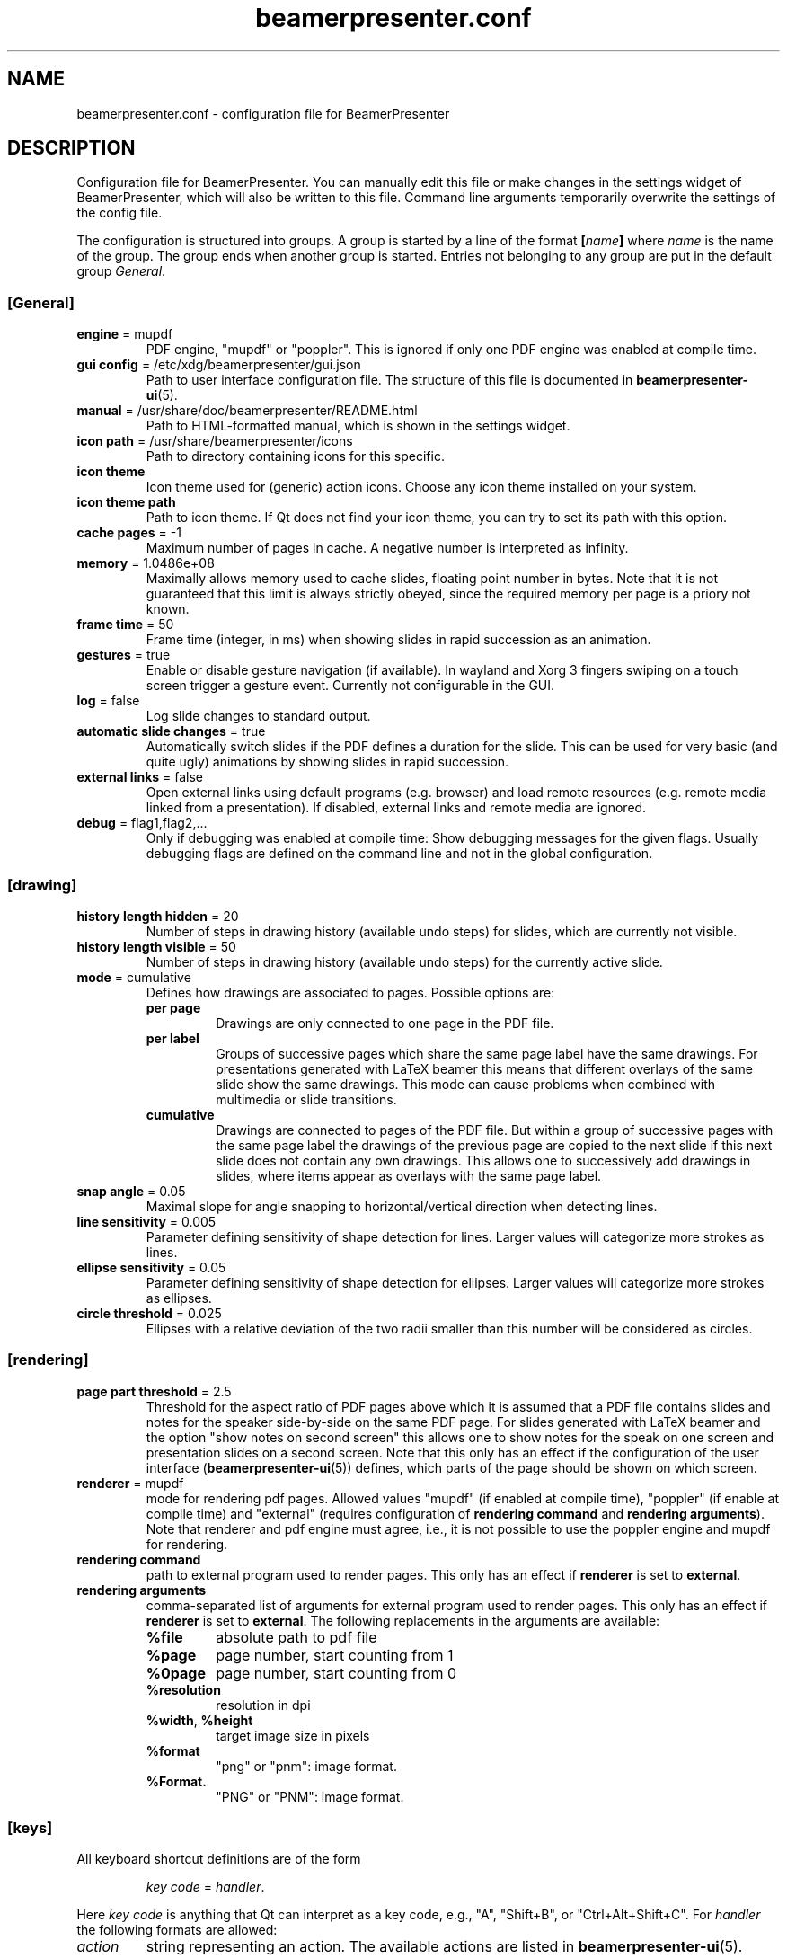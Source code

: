 .TH beamerpresenter.conf 5 "2022-01-22" "0.2.2_beta"
.
.SH NAME
beamerpresenter.conf \- configuration file for BeamerPresenter
.
.SH DESCRIPTION
.
Configuration file for BeamerPresenter. You can manually edit this file or make changes in the settings widget of BeamerPresenter, which will also be written to this file. Command line arguments temporarily overwrite the settings of the config file.
.PP
The configuration is structured into groups. A group is started by a line of the format
.BI [ name ]
.RI "where " name " is the name of the group.
The group ends when another group is started. Entries not belonging to any group are put in the default group
.IR General .
.
.SS [General]
.
.TP
.BR "engine " "= mupdf"
PDF engine, \[dq]mupdf\[dq] or \[dq]poppler\[dq]. This is ignored if only one PDF engine was enabled at compile time.
.
.TP
.BR "gui config " "= /etc/xdg/beamerpresenter/gui.json"
Path to user interface configuration file. The structure of this file is documented in
.BR beamerpresenter-ui (5).
.
.TP
.BR "manual " "= /usr/share/doc/beamerpresenter/README.html"
Path to HTML-formatted manual, which is shown in the settings widget.
.
.TP
.BR "icon path " "= /usr/share/beamerpresenter/icons"
Path to directory containing icons for this specific.
.
.TP
.B "icon theme"
Icon theme used for (generic) action icons. Choose any icon theme installed on your system.
.
.TP
.B "icon theme path"
Path to icon theme. If Qt does not find your icon theme, you can try to set its path with this option.
.
.TP
.BR "cache pages " "= -1"
Maximum number of pages in cache. A negative number is interpreted as infinity.
.
.TP
.BR "memory " "= 1.0486e+08"
Maximally allows memory used to cache slides, floating point number in bytes.
Note that it is not guaranteed that this limit is always strictly obeyed, since the required memory per page is a priory not known.
.
.TP
.BR "frame time " "= 50"
Frame time (integer, in ms) when showing slides in rapid succession as an animation.
.
.TP
.BR gestures " = true"
Enable or disable gesture navigation (if available). In wayland and Xorg 3 fingers swiping on a touch screen trigger a gesture event. Currently not configurable in the GUI.
.
.TP
.BR "log " "= false"
Log slide changes to standard output.
.
.TP
.BR "automatic slide changes " "= true"
Automatically switch slides if the PDF defines a duration for the slide. This can be used for very basic (and quite ugly) animations by showing slides in rapid succession.
.
.TP
.BR "external links " "= false"
Open external links using default programs (e.g. browser) and load remote resources (e.g. remote media linked from a presentation). If disabled, external links and remote media are ignored.
.
.TP
.BR "debug " "= flag1,flag2,..."
Only if debugging was enabled at compile time: Show debugging messages for the given flags. Usually debugging flags are defined on the command line and not in the global configuration.
.
.
.SS [drawing]
.
.TP
.BR "history length hidden " "= 20"
Number of steps in drawing history (available undo steps) for slides, which are currently not visible.
.
.TP
.BR "history length visible " "= 50"
Number of steps in drawing history (available undo steps) for the currently active slide.
.
.TP
.BR "mode " "= cumulative"
Defines how drawings are associated to pages. Possible options are:
.RS
.TP
.B per page
Drawings are only connected to one page in the PDF file.
.TP
.B per label
Groups of successive pages which share the same page label have the same drawings. For presentations generated with LaTeX beamer this means that different overlays of the same slide show the same drawings. This mode can cause problems when combined with multimedia or slide transitions.
.TP
.B cumulative
Drawings are connected to pages of the PDF file. But within a group of successive pages with the same page label the drawings of the previous page are copied to the next slide if this next slide does not contain any own drawings. This allows one to successively add drawings in slides, where items appear as overlays with the same page label.
.RE
.
.TP
.BR "snap angle " "= 0.05"
Maximal slope for angle snapping to horizontal/vertical direction when detecting lines.
.
.TP
.BR "line sensitivity " "= 0.005"
Parameter defining sensitivity of shape detection for lines. Larger values will categorize more strokes as lines.
.
.TP
.BR "ellipse sensitivity " "= 0.05"
Parameter defining sensitivity of shape detection for ellipses. Larger values will categorize more strokes as ellipses.
.
.TP
.BR "circle threshold " "= 0.025"
Ellipses with a relative deviation of the two radii smaller than this number will be considered as circles.
.
.SS [rendering]
.
.TP
.BR "page part threshold " "= 2.5"
Threshold for the aspect ratio of PDF pages above which it is assumed that a PDF file contains slides and notes for the speaker side-by-side on the same PDF page. For slides generated with LaTeX beamer and the option \[dq]show notes on second screen\[dq] this allows one to show notes for the speak on one screen and presentation slides on a second screen. Note that this only has an effect if the configuration of the user interface
.RB ( beamerpresenter-ui (5))
defines, which parts of the page should be shown on which screen.
.
.TP
.BR "renderer " "= mupdf"
mode for rendering pdf pages. Allowed values \[dq]mupdf\[dq] (if enabled at compile time), \[dq]poppler\[dq] (if enable at compile time) and \[dq]external\[dq] (requires configuration of
.BR "rendering command" " and " "rendering arguments" ).
Note that renderer and pdf engine must agree, i.e., it is not possible to use the poppler engine and mupdf for rendering.
.
.TP
.BR "rendering command"
path to external program used to render pages. This only has an effect if
.BR renderer " is set to " external .
.
.TP
.BR "rendering arguments"
comma-separated list of arguments for external program used to render pages. This only has an effect if
.BR renderer " is set to " external .
The following replacements in the arguments are available:
.RS
.TP
.B %file
absolute path to pdf file
.TP
.B %page
page number, start counting from 1
.TP
.B %0page
page number, start counting from 0
.TP
.B %resolution
resolution in dpi
.TP
.BR %width ", " %height
target image size in pixels
.TP
.B %format
\[dq]png\[dq] or \[dq]pnm\[dq]: image format.
.TP
.B %Format.
\[dq]PNG\[dq] or \[dq]PNM\[dq]: image format.
.RE
.
.SS [keys]
All keyboard shortcut definitions are of the form
.PP
.RS
.IR "key code " = " handler" .
.RE
.PP
Here
.I key code
is anything that Qt can interpret as a key code, e.g., \[dq]A\[dq], \[dq]Shift+B\[dq], or \[dq]Ctrl+Alt+Shift+C\[dq].
For
.I handler
the following formats are allowed:
.TP
.I action
string representing an action. The available actions are listed in
.BR beamerpresenter-ui (5).
.
.TP
.I action1, action2, ...
comma-separated list of actions.
.
.TP
.I JSON dictionary
JSON-formatted dictionary using single quotation marks instead of double quotation marks (alternatively, double quotation marks can be escaped using backslash).
Entries in the dictionary are:
.RS
.TP
.B tool
mandatory: pen, fixed width pen, highlighter, eraser, pointer, magnifier, torch, text or none
.TP
.B device
optional, use the tool for the given devices leaving other devices unchanged. Either a single device or a list (JSON array) of device names is allowed. Available device names are: left button (equivalent: mouse), right button, middle button, no button (only mouse cursor moves), touch, tablet pen, tablet (may include table input which is not recognized as pen), tablet eraser, tablet hover (tablet event with zero pressure), tablet all (any tablet input device), all (devices which are commonly used like left mouse button), all+ (devices except right mouse button, middle mouse button, tablet eraser), all++ (really all devices).
.TP
.B color
color name known to Qt or #RRGGBB or #AARRGGBB
.TP
.B width
only draw tools (pen, highlighter, fixed width pen): stroke width (positive number).
.TP
.B size
only pointing tools (pointer, torch, eraser): radius of tool (positive number).
.TP
.B fill
only draw tools (pen, highlighter, fixed width pen): color to fill the path. Leave empty if paths should not be filled.
.TP
.BR style " = solid"
only draw tools: Pen style for stroking the path. Possible values are "nopen" , "solid", "dash", "dot", "dashdot", and "dashdotdot".
.TP
.BR brush " = SolidPattern"
only draw tools: Filling style of the path, see https://doc.qt.io/qt-6/qt.html#BrushStyle-enum for valid names. Gradients are not allowed.
.TP
.BR shape " = freehand"
only draw tools: Draw this shape instead of a freehand path. Allowed values are "freehand", "rectangle", "ellipse", "line", and "arrow".
.TP
.BR scale " = 2"
only magnifier: magnification factor (number between 0.1 and 5).
.TP
.BR linewidth " = 0"
only eraser: draw a circle of given line width around the eraser (number). The circle is only drawn on the currently active widget.
.TP
.B font
only text tool: anything that Qt can interpret as font name.
.TP
.B font size
only text tool: font size (positive number).
.TP
.B linewidth
only eraser: number, width of circle indicating the size of the eraser.
.PP
Example: {'tool':'pen', 'color':'green', 'width':2, 'device':['tablet pen', 'touch']}
.RE
.
.TP
.I JSON array
array of JSON dictionaries as described before. The dictionaries should contain complementing values for
.BR device .
.
.SS [tools]
Define tools which are initially associated with a devices. The syntax is as follows:
.PP
.RS
.IR "device " = " tool"
.RE
.PP
.RI "Here " device " is a device name as listed above and " tool " is a JSON object representing a tool as described above. If " tool " defines a device (or list of devices), this overwrites " device ". It is therefore also possible to use any unique string or number for " device " and specify the device(s) in the " tool " JSON object."
.PP
An example configuration:
.RS
right button = {'tool':'eraser', 'size':10, 'linewidth':0.5}
table eraser = {'tool':'eraser', 'size':15, 'linewidth':0}
.RE
.
.SH FILES
.
.SH
/etc/xdg/beamerpresenter/beamerpresenter.conf
System-wide configuration file. This file is read before reading also the per-user configuration file.
.
.SH
~/.config/beamerpresenter/beamerpresenter.conf
Per-user configuration file. Changes made through the graphical interface will be saved to this file.
.
.SH SEE ALSO
.
.BR beamerpresenter (1),
.BR beamerpresenter-ui (5)
